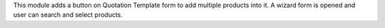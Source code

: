 This module adds a button on Quotation Template form to add multiple products into it.
A wizard form is opened and user can search and select products.
